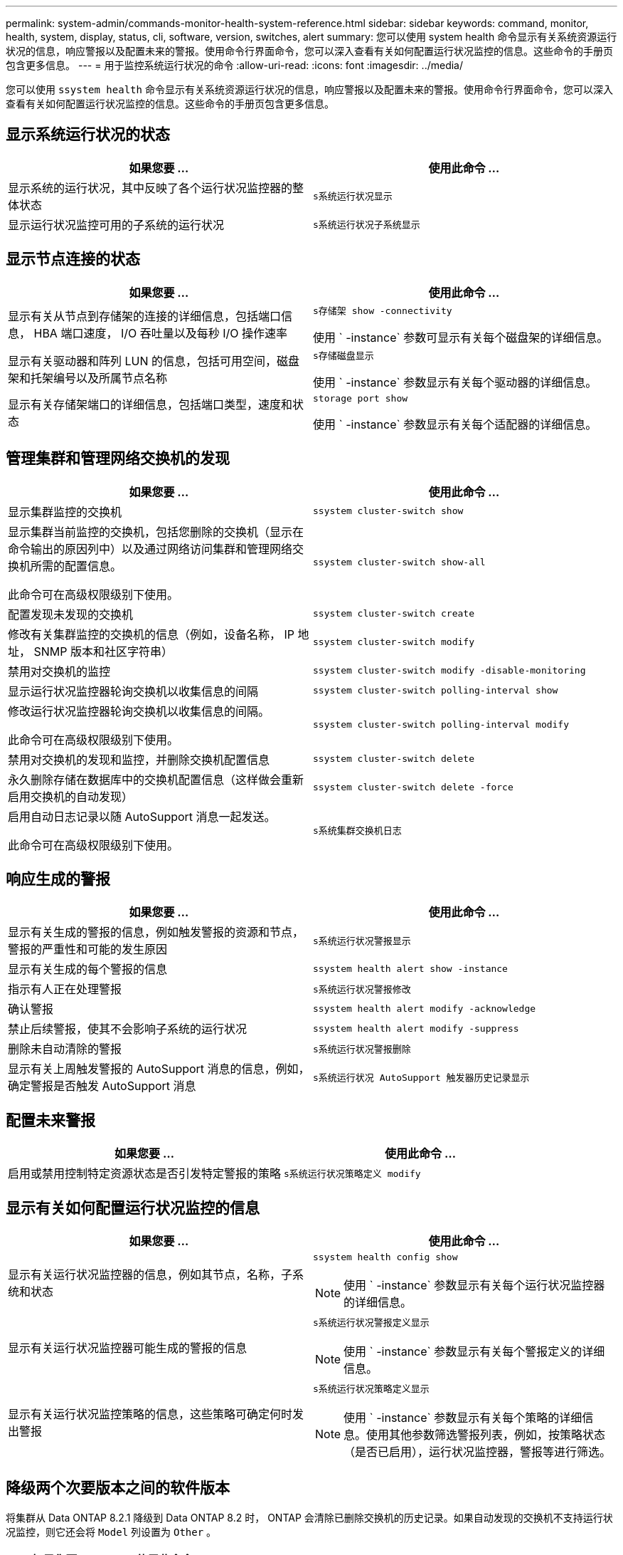 ---
permalink: system-admin/commands-monitor-health-system-reference.html 
sidebar: sidebar 
keywords: command, monitor, health, system, display, status, cli, software, version, switches, alert 
summary: 您可以使用 system health 命令显示有关系统资源运行状况的信息，响应警报以及配置未来的警报。使用命令行界面命令，您可以深入查看有关如何配置运行状况监控的信息。这些命令的手册页包含更多信息。 
---
= 用于监控系统运行状况的命令
:allow-uri-read: 
:icons: font
:imagesdir: ../media/


[role="lead"]
您可以使用 `ssystem health` 命令显示有关系统资源运行状况的信息，响应警报以及配置未来的警报。使用命令行界面命令，您可以深入查看有关如何配置运行状况监控的信息。这些命令的手册页包含更多信息。



== 显示系统运行状况的状态

|===
| 如果您要 ... | 使用此命令 ... 


 a| 
显示系统的运行状况，其中反映了各个运行状况监控器的整体状态
 a| 
`s系统运行状况显示`



 a| 
显示运行状况监控可用的子系统的运行状况
 a| 
`s系统运行状况子系统显示`

|===


== 显示节点连接的状态

|===
| 如果您要 ... | 使用此命令 ... 


 a| 
显示有关从节点到存储架的连接的详细信息，包括端口信息， HBA 端口速度， I/O 吞吐量以及每秒 I/O 操作速率
 a| 
`s存储架 show -connectivity`

使用 ` -instance` 参数可显示有关每个磁盘架的详细信息。



 a| 
显示有关驱动器和阵列 LUN 的信息，包括可用空间，磁盘架和托架编号以及所属节点名称
 a| 
`s存储磁盘显示`

使用 ` -instance` 参数显示有关每个驱动器的详细信息。



 a| 
显示有关存储架端口的详细信息，包括端口类型，速度和状态
 a| 
`storage port show`

使用 ` -instance` 参数显示有关每个适配器的详细信息。

|===


== 管理集群和管理网络交换机的发现

|===
| 如果您要 ... | 使用此命令 ... 


 a| 
显示集群监控的交换机
 a| 
`ssystem cluster-switch show`



 a| 
显示集群当前监控的交换机，包括您删除的交换机（显示在命令输出的原因列中）以及通过网络访问集群和管理网络交换机所需的配置信息。

此命令可在高级权限级别下使用。
 a| 
`ssystem cluster-switch show-all`



 a| 
配置发现未发现的交换机
 a| 
`ssystem cluster-switch create`



 a| 
修改有关集群监控的交换机的信息（例如，设备名称， IP 地址， SNMP 版本和社区字符串）
 a| 
`ssystem cluster-switch modify`



 a| 
禁用对交换机的监控
 a| 
`ssystem cluster-switch modify -disable-monitoring`



 a| 
显示运行状况监控器轮询交换机以收集信息的间隔
 a| 
`ssystem cluster-switch polling-interval show`



 a| 
修改运行状况监控器轮询交换机以收集信息的间隔。

此命令可在高级权限级别下使用。
 a| 
`ssystem cluster-switch polling-interval modify`



 a| 
禁用对交换机的发现和监控，并删除交换机配置信息
 a| 
`ssystem cluster-switch delete`



 a| 
永久删除存储在数据库中的交换机配置信息（这样做会重新启用交换机的自动发现）
 a| 
`ssystem cluster-switch delete -force`



 a| 
启用自动日志记录以随 AutoSupport 消息一起发送。

此命令可在高级权限级别下使用。
 a| 
`s系统集群交换机日志`

|===


== 响应生成的警报

|===
| 如果您要 ... | 使用此命令 ... 


 a| 
显示有关生成的警报的信息，例如触发警报的资源和节点，警报的严重性和可能的发生原因
 a| 
`s系统运行状况警报显示`



 a| 
显示有关生成的每个警报的信息
 a| 
`ssystem health alert show -instance`



 a| 
指示有人正在处理警报
 a| 
`s系统运行状况警报修改`



 a| 
确认警报
 a| 
`ssystem health alert modify -acknowledge`



 a| 
禁止后续警报，使其不会影响子系统的运行状况
 a| 
`ssystem health alert modify -suppress`



 a| 
删除未自动清除的警报
 a| 
`s系统运行状况警报删除`



 a| 
显示有关上周触发警报的 AutoSupport 消息的信息，例如，确定警报是否触发 AutoSupport 消息
 a| 
`s系统运行状况 AutoSupport 触发器历史记录显示`

|===


== 配置未来警报

|===
| 如果您要 ... | 使用此命令 ... 


 a| 
启用或禁用控制特定资源状态是否引发特定警报的策略
 a| 
`s系统运行状况策略定义 modify`

|===


== 显示有关如何配置运行状况监控的信息

|===
| 如果您要 ... | 使用此命令 ... 


 a| 
显示有关运行状况监控器的信息，例如其节点，名称，子系统和状态
 a| 
`ssystem health config show`

[NOTE]
====
使用 ` -instance` 参数显示有关每个运行状况监控器的详细信息。

====


 a| 
显示有关运行状况监控器可能生成的警报的信息
 a| 
`s系统运行状况警报定义显示`

[NOTE]
====
使用 ` -instance` 参数显示有关每个警报定义的详细信息。

====


 a| 
显示有关运行状况监控策略的信息，这些策略可确定何时发出警报
 a| 
`s系统运行状况策略定义显示`

[NOTE]
====
使用 ` -instance` 参数显示有关每个策略的详细信息。使用其他参数筛选警报列表，例如，按策略状态（是否已启用），运行状况监控器，警报等进行筛选。

====
|===


== 降级两个次要版本之间的软件版本

将集群从 Data ONTAP 8.2.1 降级到 Data ONTAP 8.2 时， ONTAP 会清除已删除交换机的历史记录。如果自动发现的交换机不支持运行状况监控，则它还会将 `Model` 列设置为 `Other` 。

|===
| 如果您要 ... | 使用此命令 ... 


 a| 
降级软件版本命令
 a| 
`s系统集群交换机准备降级`

|===